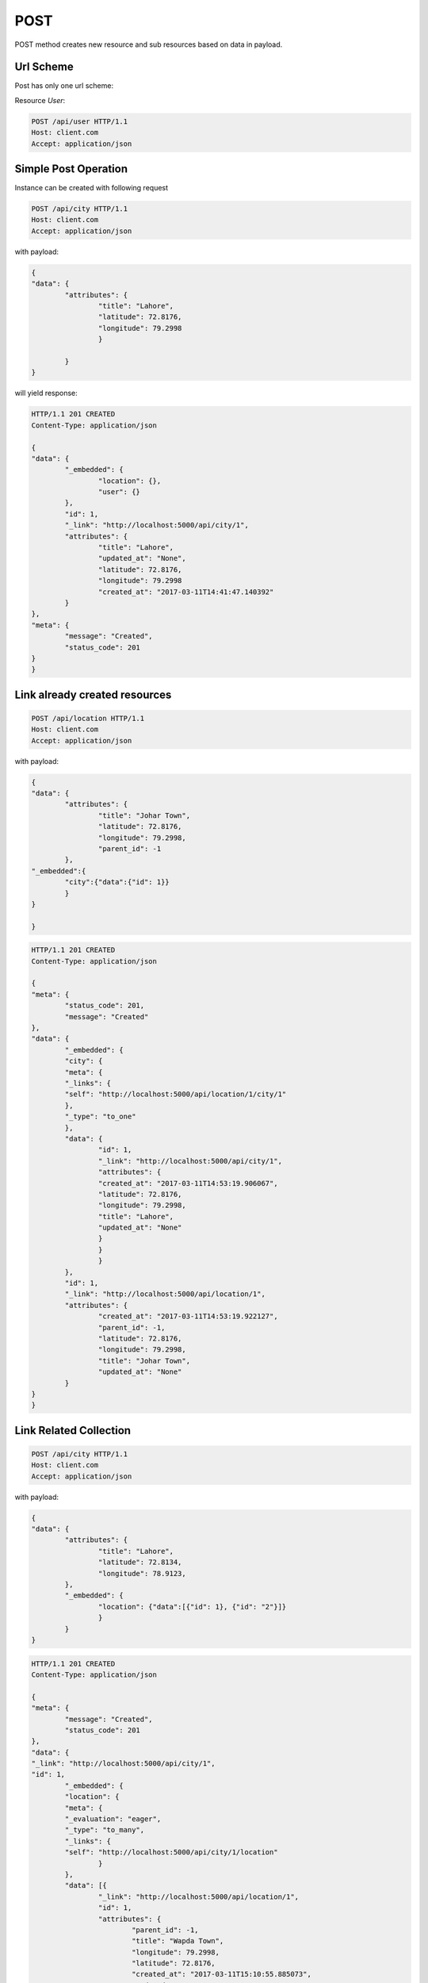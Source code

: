 POST
====

POST method creates new resource and sub resources based on data in payload. 

Url Scheme
----------
Post has only one url scheme:

Resource `User`:

.. code-block:: http

	POST /api/user HTTP/1.1
	Host: client.com 
	Accept: application/json

Simple Post Operation
----------------------

Instance can be created with following request

.. code-block:: http

	POST /api/city HTTP/1.1
	Host: client.com 
	Accept: application/json

with payload:

.. code-block:: json
	
	{
	"data": {
		"attributes": {
			"title": "Lahore",
			"latitude": 72.8176,
			"longitude": 79.2998
			}
		
		}
	}

will yield response:

.. code-block:: http
	
	HTTP/1.1 201 CREATED
	Content-Type: application/json

	{
	"data": {
		"_embedded": {
			"location": {},
			"user": {}
		},
		"id": 1,
		"_link": "http://localhost:5000/api/city/1",
		"attributes": {
			"title": "Lahore",
			"updated_at": "None",
			"latitude": 72.8176,
			"longitude": 79.2998
			"created_at": "2017-03-11T14:41:47.140392"
		}
	},
	"meta": {
		"message": "Created",
		"status_code": 201
	}
	}

Link already created resources
------------------------------

.. code-block:: http

	POST /api/location HTTP/1.1
	Host: client.com 
	Accept: application/json

with payload:

.. code-block:: json

	{
	"data": {
		"attributes": {
			"title": "Johar Town",
			"latitude": 72.8176,
			"longitude": 79.2998,
			"parent_id": -1
		},
	"_embedded":{
		"city":{"data":{"id": 1}}
		}
	}

	}

.. code-block:: http

	HTTP/1.1 201 CREATED
	Content-Type: application/json
	
	{
	"meta": {
		"status_code": 201,
		"message": "Created"
	},
	"data": {
		"_embedded": {
		"city": {
		"meta": {
		"_links": {
		"self": "http://localhost:5000/api/location/1/city/1"
		},
		"_type": "to_one"
		},
		"data": {
			"id": 1,
			"_link": "http://localhost:5000/api/city/1",
			"attributes": {
			"created_at": "2017-03-11T14:53:19.906067",
			"latitude": 72.8176,
			"longitude": 79.2998,
			"title": "Lahore",
			"updated_at": "None"
			}
			}
			}
		},
		"id": 1,
		"_link": "http://localhost:5000/api/location/1",
		"attributes": {
			"created_at": "2017-03-11T14:53:19.922127",
			"parent_id": -1,
			"latitude": 72.8176,
			"longitude": 79.2998,
			"title": "Johar Town",
			"updated_at": "None"
		}
	}
	}

Link Related Collection
------------------------
.. code-block:: http

	POST /api/city HTTP/1.1
	Host: client.com 
	Accept: application/json

with payload:

.. code-block:: json
	
	{
	"data": {
		"attributes": {
			"title": "Lahore",
			"latitude": 72.8134,
			"longitude": 78.9123,
		},
		"_embedded": {
			"location": {"data":[{"id": 1}, {"id": "2"}]}
			}
		}
	}

.. code-block:: http

	HTTP/1.1 201 CREATED
	Content-Type: application/json

	{
	"meta": {
		"message": "Created",
		"status_code": 201
	},
	"data": {
	"_link": "http://localhost:5000/api/city/1",
	"id": 1,
		"_embedded": {
		"location": {
		"meta": {
		"_evaluation": "eager",
		"_type": "to_many",
		"_links": {
		"self": "http://localhost:5000/api/city/1/location"
			}
		},
		"data": [{
			"_link": "http://localhost:5000/api/location/1",
			"id": 1,
			"attributes": {
				"parent_id": -1,
				"title": "Wapda Town",
				"longitude": 79.2998,
				"latitude": 72.8176,
				"created_at": "2017-03-11T15:10:55.885073",
				"updated_at": "2017-03-11T15:10:55.914766"
			}
		}, 
			{
			"_link": "http://localhost:5000/api/location/2",
			"id": 2,
			"attributes": {
				"parent_id": -1,
				"title": "Wapda Town",
				"longitude": 79.2998,
				"latitude": 72.8176,
				"created_at": "2017-03-11T15:10:55.905809",
				"updated_at": "2017-03-11T15:10:55.914766"
			}
		}]
			},
			"user": {}
		},
		"attributes": {
			"title": "Lahore",
			"latitude": 72.8134,
			"longitude": 78.9123,
			"created_at": "2017-03-11T15:10:55.914766",
			"updated_at": "None",
			}
		}
	}

Create related instance/collection on fly!
------------------------------------------

.. code-block:: http

	POST /api/location HTTP/1.1
	Host: client.com 
	Accept: application/json

with payload:

.. code-block:: json
	
	{
	"data": {
		"attributes": {
			"title": "Iqbal Town",
			"latitude": 72.8176,
			"parent_id": -1,
			"longitude": 79.2998
			},
		"_embedded": {
			"city": {
				"data":{
					"title": "Multan",
					"latitude": 72.997,
					"longitude": 78.1234
					}
				}
			}
		}
	}

.. code-block:: http

	HTTP/1.1 201 CREATED
	Content-Type: application/json

	{
	"data": {
	"_embedded": {
		"city": {
			"data": {
			"id": 1,
			"attributes": {
				"title": "Multan",
				"latitude": 72.997,
				"longitude": 78.1234,
				"created_at": "2017-03-11T15:15:36.934432",
				"updated_at": "None"
			},
			"_link": "http://localhost:5000/api/city/1"
			},
			"meta": {
			"_type": "to_one",
			"_links": {
			"self": "http://localhost:5000/api/location/1/city/1"
			}
			}
		}
		},
		"id": 1,
		"attributes": {
			"title": "Iqbal Town",
			"latitude": 72.8176,
			"updated_at": "None",
			"parent_id": -1,
			"created_at": "2017-03-11T15:15:36.934432",
			"longitude": 79.2998
		},
		"_link": "http://localhost:5000/api/location/1"
	},
	"meta": {
		"message": "Created",
		"status_code": 201
	}
	}


